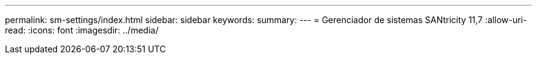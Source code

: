 ---
permalink: sm-settings/index.html 
sidebar: sidebar 
keywords:  
summary:  
---
= Gerenciador de sistemas SANtricity 11,7
:allow-uri-read: 
:icons: font
:imagesdir: ../media/


